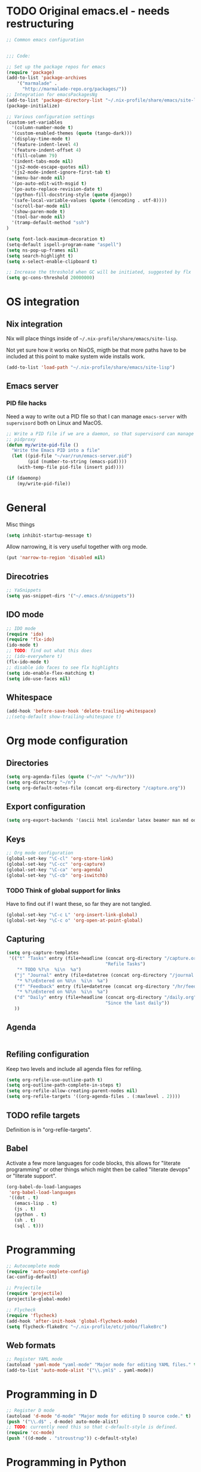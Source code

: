 #+PROPERTY: header-args :tangle yes :results value silent

* TODO Original emacs.el - needs restructuring

#+BEGIN_SRC emacs-lisp
  ;; Common emacs configuration


  ;;; Code:

  ;; Set up the package repos for emacs
  (require 'package)
  (add-to-list 'package-archives
      '("marmalade" .
        "http://marmalade-repo.org/packages/"))
  ;; Integration for emacsPackagesNg
  (add-to-list 'package-directory-list "~/.nix-profile/share/emacs/site-lisp/elpa")
  (package-initialize)

  ;; Various configuration settings
  (custom-set-variables
    '(column-number-mode t)
    '(custom-enabled-themes (quote (tango-dark)))
    '(display-time-mode t)
    '(feature-indent-level 4)
    '(feature-indent-offset 4)
    '(fill-column 79)
    '(indent-tabs-mode nil)
    '(js2-mode-escape-quotes nil)
    '(js2-mode-indent-ignore-first-tab t)
    '(menu-bar-mode nil)
    '(po-auto-edit-with-msgid t)
    '(po-auto-replace-revision-date t)
    '(python-fill-docstring-style (quote django))
    '(safe-local-variable-values (quote ((encoding . utf-8))))
    '(scroll-bar-mode nil)
    '(show-paren-mode t)
    '(tool-bar-mode nil)
    '(tramp-default-method "ssh")
  )

  (setq font-lock-maximum-decoration t)
  (setq-default ispell-program-name "aspell")
  (setq ns-pop-up-frames nil)
  (setq search-highlight t)
  (setq x-select-enable-clipboard t)

  ;; Increase the threshold when GC will be initiated, suggested by flx
  (setq gc-cons-threshold 20000000)

#+END_SRC

* OS integration
** Nix integration

Nix will place things inside of =~/.nix-profile/share/emacs/site-lisp=.

Not yet sure how it works on NixOS, migth be that more paths have to be
included at this point to make system wide installs work.

#+BEGIN_SRC emacs-lisp
  (add-to-list 'load-path "~/.nix-profile/share/emacs/site-lisp")
#+END_SRC
** Emacs server

*** PID file hacks

Need a way to write out a PID file so that I can manage =emacs-server= with
=supervisord= both on Linux and MacOS.

#+BEGIN_SRC emacs-lisp
  ;; Write a PID file if we are a daemon, so that supervisord can manage us with
  ;; pidproxy
  (defun my/write-pid-file ()
    "Write the Emacs PID into a file"
    (let ((pid-file "~/var/run/emacs-server.pid")
          (pid (number-to-string (emacs-pid))))
      (with-temp-file pid-file (insert pid))))

  (if (daemonp)
      (my/write-pid-file))
#+END_SRC

* General

Misc things

#+BEGIN_SRC emacs-lisp
  (setq inhibit-startup-message t)
#+END_SRC

Allow narrowing, it is very useful together with org mode.

#+BEGIN_SRC emacs-lisp
  (put 'narrow-to-region 'disabled nil)
#+END_SRC

** Direcotries

#+BEGIN_SRC emacs-lisp
  ;; YaSnippets
  (setq yas-snippet-dirs '("~/.emacs.d/snippets"))
#+END_SRC

** IDO mode

#+BEGIN_SRC emacs-lisp
  ;; IDO mode
  (require 'ido)
  (require 'flx-ido)
  (ido-mode t)
  ;; TODO: find out what this does
  ;; (ido-everywhere t)
  (flx-ido-mode t)
  ;; disable ido faces to see flx highlights
  (setq ido-enable-flex-matching t)
  (setq ido-use-faces nil)
#+END_SRC

** Whitespace

#+BEGIN_SRC emacs-lisp
  (add-hook 'before-save-hook 'delete-trailing-whitespace)
  ;;(setq-default show-trailing-whitespace t)
#+END_SRC
* Org mode configuration

** Directories

#+BEGIN_SRC emacs-lisp
  (setq org-agenda-files (quote ("~/n" "~/n/hr")))
  (setq org-directory "~/n")
  (setq org-default-notes-file (concat org-directory "/capture.org"))
#+END_SRC

** Export configuration

#+BEGIN_SRC emacs-lisp
  (setq org-export-backends '(ascii html icalendar latex beamer man md odt))
#+END_SRC
** Keys

#+BEGIN_SRC emacs-lisp
  ;; Org mode configuration
  (global-set-key "\C-cl" 'org-store-link)
  (global-set-key "\C-cc" 'org-capture)
  (global-set-key "\C-ca" 'org-agenda)
  (global-set-key "\C-cb" 'org-iswitchb)
#+END_SRC

*** TODO  Think of global support for links

Have to find out if I want these, so far they are not tangled.

#+BEGIN_SRC emacs-lisp :tangle no
  (global-set-key "\C-c L" 'org-insert-link-global)
  (global-set-key "\C-c o" 'org-open-at-point-global)
#+END_SRC
** Capturing

#+BEGIN_SRC emacs-lisp
  (setq org-capture-templates
   '(("t" "Tasks" entry (file+headline (concat org-directory "/capture.org")
                                       "Refile Tasks")
      "* TODO %?\n  %i\n  %a")
     ("j" "Journal" entry (file+datetree (concat org-directory "/journal.org"))
      "* %?\nEntered on %U\n  %i\n  %a")
     ("f" "Feedback" entry (file+datetree (concat org-directory "/hr/feedback.org"))
      "* %?\nEntered on %U\n  %i\n  %a")
     ("d" "Daily" entry (file+headline (concat org-directory "/daily.org")
                                       "Since the last daily"))
     ))
#+END_SRC
** Agenda

#+BEGIN_SRC emacs-lisp
#+END_SRC

** Refiling configuration

Keep two levels and include all agenda files for refiling.

#+BEGIN_SRC emacs-lisp
  (setq org-refile-use-outline-path t)
  (setq org-outline-path-complete-in-steps t)
  (setq org-refile-allow-creating-parent-nodes nil)
  (setq org-refile-targets '((org-agenda-files . (:maxlevel . 2))))
#+END_SRC

** TODO refile targets

Definition is in "org-refile-targets".

** Babel

Activate a few more languages for code blocks, this allows for "literate
programming" or other things which might then be called "literate devops" or
"literate support".

#+BEGIN_SRC emacs-lisp
  (org-babel-do-load-languages
   'org-babel-load-languages
   '((dot . t)
     (emacs-lisp . t)
     (js . t)
     (python . t)
     (sh . t)
     (sql . t)))
#+END_SRC
* Programming

#+BEGIN_SRC emacs-lisp
  ;; Autocomplete mode
  (require 'auto-complete-config)
  (ac-config-default)

  ;; Projectile
  (require 'projectile)
  (projectile-global-mode)

  ;; Flycheck
  (require 'flycheck)
  (add-hook 'after-init-hook 'global-flycheck-mode)
  (setq flycheck-flake8rc "~/.nix-profile/etc/johbo/flake8rc")
#+END_SRC

** Web formats
#+BEGIN_SRC emacs-lisp
  ;; Register YAML mode
  (autoload 'yaml-mode "yaml-mode" "Major mode for editing YAML files." t)
  (add-to-list 'auto-mode-alist '("\\.yml$" . yaml-mode))
#+END_SRC
* Programming in D

#+BEGIN_SRC emacs-lisp
  ;; Register D mode
  (autoload 'd-mode "d-mode" "Major mode for editing D source code." t)
  (push '("\\.d$" . d-mode) auto-mode-alist)
  ;; TODO: currently need this so that c-default-style is defined.
  (require 'cc-mode)
  (push '((d-mode . "stroustrup")) c-default-style)
#+END_SRC

* Programming in Python

#+BEGIN_SRC emacs-lisp
  ;; JEDI as completion plugin for Python
  (add-to-list 'ac-sources 'ac-source-jedi-direct)
  (setq jedi:complete-on-dot t)
  (add-hook 'python-mode-hook 'jedi:setup)
  (setq jedi:server-command '("jediepcserver"))
  ;; (setq jedi:server-args
  ;;       '("--log" "/tmp/jediepcserver.log"
  ;;         "--log-traceback"
  ;;         "--log-level" "DEBUG"))
#+END_SRC

* Programming in Nix

#+BEGIN_SRC emacs-lisp
  ;; Register nix mode
  (autoload 'nix-mode "nix-mode" "Major mode for editing Nix expressions." t)
  (push '("\\.nix\\'" . nix-mode) auto-mode-alist)
  (push '("\\.nix.in\\'" . nix-mode) auto-mode-alist)
#+END_SRC
* Version control

** Git

#+BEGIN_SRC emacs-lisp
  (require 'magit)
#+END_SRC

** Mercurial

#+BEGIN_SRC emacs-lisp
  (require 'monky)
#+END_SRC
